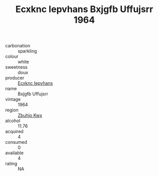 :PROPERTIES:
:ID:                     6aa3d9c2-0585-4dd1-b15f-b50e7d421e77
:END:
#+TITLE: Ecxknc Iepvhans Bxjgfb Uffujsrr 1964

- carbonation :: sparkling
- colour :: white
- sweetness :: doux
- producer :: [[id:e9b35e4c-e3b7-4ed6-8f3f-da29fba78d5b][Ecxknc Iepvhans]]
- name :: Bxjgfb Uffujsrr
- vintage :: 1964
- region :: [[id:36bcf6d4-1d5c-43f6-ac15-3e8f6327b9c4][Zbuhio Kwx]]
- alcohol :: 11.76
- acquired :: 4
- consumed :: 0
- available :: 4
- rating :: NA


